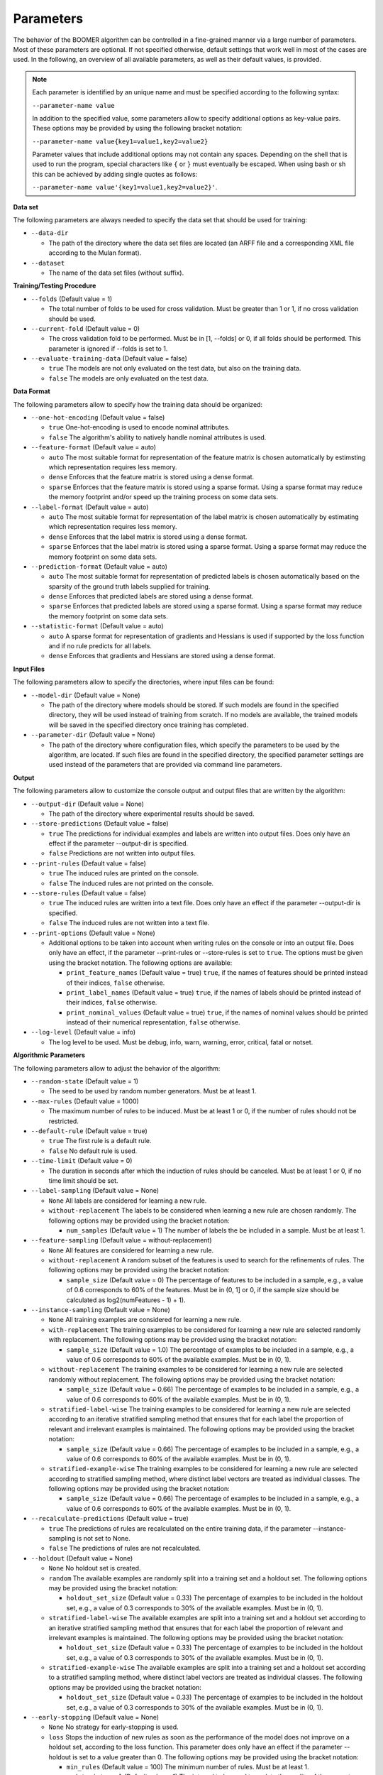Parameters
----------

The behavior of the BOOMER algorithm can be controlled in a fine-grained manner via a large number of parameters. Most of these parameters are optional. If not specified otherwise, default settings that work well in most of the cases are used. In the following, an overview of all available parameters, as well as their default values, is provided.

.. note::
    Each parameter is identified by an unique name and must be specified according to the following syntax:

    ``--parameter-name value``

    In addition to the specified value, some parameters allow to specify additional options as key-value pairs. These options may be provided by using the following bracket notation:

    ``--parameter-name value{key1=value1,key2=value2}``

    Parameter values that include additional options may not contain any spaces. Depending on the shell that is used to run the program, special characters like ``{`` or ``}`` must eventually be escaped. When using bash or sh this can be achieved by adding single quotes as follows:

    ``--parameter-name value'{key1=value1,key2=value2}'``.

**Data set**

The following parameters are always needed to specify the data set that should be used for training:

* ``--data-dir``

  * The path of the directory where the data set files are located (an ARFF file and a corresponding XML file according to the Mulan format).

* ``--dataset``

  * The name of the data set files (without suffix).

**Training/Testing Procedure**

* ``--folds`` (Default value = 1)

  * The total number of folds to be used for cross validation. Must be greater than 1 or 1, if no cross validation should be used.

* ``--current-fold`` (Default value = 0)

  * The cross validation fold to be performed. Must be in [1, --folds] or 0, if all folds should be performed. This parameter is ignored if --folds is set to 1.

* ``--evaluate-training-data`` (Default value = false)

  * ``true`` The models are not only evaluated on the test data, but also on the training data.
  * ``false`` The models are only evaluated on the test data.

**Data Format**

The following parameters allow to specify how the training data should be organized:

* ``--one-hot-encoding`` (Default value = false)

  * ``true`` One-hot-encoding is used to encode nominal attributes.
  * ``false`` The algorithm's ability to natively handle nominal attributes is used.

* ``--feature-format`` (Default value = auto)

  * ``auto`` The most suitable format for representation of the feature matrix is chosen automatically by estimsting which representation requires less memory.
  * ``dense`` Enforces that the feature matrix is stored using a dense format. 
  * ``sparse`` Enforces that the feature matrix is stored using a sparse format. Using a sparse format may reduce the memory footprint and/or speed up the training process on some data sets.

* ``--label-format`` (Default value = auto)

  * ``auto`` The most suitable format for representation of the label matrix is chosen automatically by estimating which representation requires less memory.
  * ``dense`` Enforces that the label matrix is stored using a dense format.
  * ``sparse`` Enforces that the label matrix is stored using a sparse format. Using a sparse format may reduce the memory footprint on some data sets.

* ``--prediction-format`` (Default value = auto)

  * ``auto`` The most suitable format for representation of predicted labels is chosen automatically based on the sparsity of the ground truth labels supplied for training.
  * ``dense`` Enforces that predicted labels are stored using a dense format.
  * ``sparse`` Enforces that predicted labels are stored using a sparse format. Using a sparse format may reduce the memory footprint on some data sets.

* ``--statistic-format`` (Default value = auto)

  * ``auto`` A sparse format for representation of gradients and Hessians is used if supported by the loss function and if no rule predicts for all labels.
  * ``dense`` Enforces that gradients and Hessians are stored using a dense format.

**Input Files**

The following parameters allow to specify the directories, where input files can be found:

* ``--model-dir`` (Default value = None)

  * The path of the directory where models should be stored. If such models are found in the specified directory, they will be used instead of training from scratch. If no models are available, the trained models will be saved in the specified directory once training has completed.

* ``--parameter-dir`` (Default value = None)

  * The path of the directory where configuration files, which specify the parameters to be used by the algorithm, are located. If such files are found in the specified directory, the specified parameter settings are used instead of the parameters that are provided via command line parameters.

**Output**

The following parameters allow to customize the console output and output files that are written by the algorithm:

* ``--output-dir`` (Default value = None)

  * The path of the directory where experimental results should be saved.

* ``--store-predictions`` (Default value = false)

  * ``true`` The predictions for individual examples and labels are written into output files. Does only have an effect if the parameter --output-dir is specified.
  * ``false`` Predictions are not written into output files.

* ``--print-rules`` (Default value = false)

  * ``true`` The induced rules are printed on the console.
  * ``false`` The induced rules are not printed on the console.

* ``--store-rules`` (Default value = false)

  * ``true`` The induced rules are written into a text file. Does only have an effect if the parameter --output-dir is specified.
  * ``false`` The induced rules are not written into a text file.

* ``--print-options`` (Default value = None)

  * Additional options to be taken into account when writing rules on the console or into an output file. Does only have an effect, if the parameter --print-rules or --store-rules is set to ``true``. The options must be given using the bracket notation. The following options are available:
  
    * ``print_feature_names`` (Default value = true) ``true``, if the names of features should be printed instead of their indices, ``false`` otherwise.
    * ``print_label_names`` (Default value = true) ``true``, if the names of labels should be printed instead of their indices, ``false`` otherwise.
    * ``print_nominal_values`` (Default value = true) ``true``, if the names of nominal values should be printed instead of their numerical representation, ``false`` otherwise.

* ``--log-level`` (Default value = info)

  * The log level to be used. Must be debug, info, warn, warning, error, critical, fatal or notset.


**Algorithmic Parameters**

The following parameters allow to adjust the behavior of the algorithm:

* ``--random-state`` (Default value = 1)

  * The seed to be used by random number generators. Must be at least 1.

* ``--max-rules`` (Default value = 1000)

  * The maximum number of rules to be induced. Must be at least 1 or 0, if the number of rules should not be restricted.

* ``--default-rule`` (Default value = true)

  * ``true`` The first rule is a default rule.
  * ``false`` No default rule is used.

* ``--time-limit`` (Default value = 0)

  * The duration in seconds after which the induction of rules should be canceled. Must be at least 1 or 0, if no time limit should be set.

* ``--label-sampling`` (Default value = None)

  * ``None`` All labels are considered for learning a new rule.
  * ``without-replacement`` The labels to be considered when learning a new rule are chosen randomly. The following options may be provided using the bracket notation:
  
    * ``num_samples`` (Default value = 1) The number of labels the be included in a sample. Must be at least 1.

* ``--feature-sampling`` (Default value = without-replacement)

  * ``None`` All features are considered for learning a new rule.
  * ``without-replacement`` A random subset of the features is used to search for the refinements of rules. The following options may be provided using the bracket notation:

    * ``sample_size`` (Default value = 0) The percentage of features to be included in a sample, e.g., a value of 0.6 corresponds to 60% of the features. Must be in (0, 1] or 0, if the sample size should be calculated as log2(numFeatures - 1) + 1).

* ``--instance-sampling`` (Default value = None)

  * ``None`` All training examples are considered for learning a new rule.
  * ``with-replacement`` The training examples to be considered for learning a new rule are selected randomly with replacement. The following options may be provided using the bracket notation:
  
    * ``sample_size`` (Default value = 1.0) The percentage of examples to be included in a sample, e.g., a value of 0.6 corresponds to 60% of the available examples. Must be in (0, 1).

  * ``without-replacement`` The training examples to be considered for learning a new rule are selected randomly without replacement. The following options may be provided using the bracket notation:
  
    * ``sample_size`` (Default value = 0.66) The percentage of examples to be included in a sample, e.g., a value of 0.6 corresponds to 60% of the available examples. Must be in (0, 1).

  * ``stratified-label-wise`` The training examples to be considered for learning a new rule are selected according to an iterative stratified sampling method that ensures that for each label the proportion of relevant and irrelevant examples is maintained. The following options may be provided using the bracket notation:
  
    * ``sample_size`` (Default value = 0.66) The percentage of examples to be included in a sample, e.g., a value of 0.6 corresponds to 60% of the available examples. Must be in (0, 1).

  * ``stratified-example-wise`` The training examples to be considered for learning a new rule are selected according to stratified sampling method, where distinct label vectors are treated as individual classes. The following options may be provided using the bracket notation:
  
    * ``sample_size`` (Default value = 0.66) The percentage of examples to be included in a sample, e.g., a value of 0.6 corresponds to 60% of the available examples. Must be in (0, 1).

* ``--recalculate-predictions`` (Default value = true)

  * ``true`` The predictions of rules are recalculated on the entire training data, if the parameter --instance-sampling is not set to None.
  * ``false`` The predictions of rules are not recalculated.

* ``--holdout`` (Default value = None)

  * ``None`` No holdout set is created.
  * ``random`` The available examples are randomly split into a training set and a holdout set. The following options may be provided using the bracket notation:
  
    * ``holdout_set_size`` (Default value = 0.33) The percentage of examples to be included in the holdout set, e.g., a value of 0.3 corresponds to 30% of the available examples. Must be in (0, 1).

  * ``stratified-label-wise`` The available examples are split into a training set and a holdout set according to an iterative stratified sampling method that ensures that for each label the proportion of relevant and irrelevant examples is maintained. The following options may be provided using the bracket notation:
  
    * ``holdout_set_size`` (Default value = 0.33) The percentage of examples to be included in the holdout set, e.g., a value of 0.3 corresponds to 30% of the available examples. Must be in (0, 1).

  * ``stratified-example-wise`` The available examples are split into a training set and a holdout set according to a stratified sampling method, where distinct label vectors are treated as individual classes. The following options may be provided using the bracket notation:
  
    * ``holdout_set_size`` (Default value = 0.33) The percentage of examples to be included in the holdout set, e.g., a value of 0.3 corresponds to 30% of the available examples. Must be in (0, 1).

* ``--early-stopping`` (Default value = None)

  * ``None`` No strategy for early-stopping is used.
  * ``loss`` Stops the induction of new rules as soon as the performance of the model does not improve on a holdout set, according to the loss function. This parameter does only have an effect if the parameter --holdout is set to a value greater than 0. The following options may be provided using the bracket notation:

    * ``min_rules`` (Default value = 100) The minimum number of rules. Must be at least 1.
    * ``update_interval`` (Default value = 1) The interval to be used to update the quality of the current model, e.g., a value of 5 means that the model quality is assessed every 5 rules. Must be at least 1.
    * ``stop_interval`` (Default value = 1) The interval to be used to decide whether the induction of rules should be stopped, e.g., a value of 10 means that the rule induction might be stopped after 10, 20, ... rules. Must be a multiple of update_interval.
    * ``num_past`` (Default value = 50) The number of quality scores of past iterations to be stored in a buffer. Must be at least 1.
    * ``num_recent`` (Default value = 50) The number of quality scores of the most recent iterations to be stored in a buffer. Must be at least 1.
    * ``aggregation`` (Default value = min) The name of the aggregation function that should be used to aggregate the scores in both buffers. Must be min, max or avg.
    * ``min_improvement`` (Default value = 0.005) The minimum improvement in percent that must be reached when comparing the aggregated scores in both buffers for the rule induction to be continued. Must be in [0, 1].
    * ``force_stop`` (Default value = ``true``) ``true``, if the induction of rules should be forced to be stopped, if the stopping criterion is met, ``false``, if the time of stopping should only be stored.

* ``--feature-binning`` (Default value = None)

  * ``None`` No feature binning is used.
  * ``equal-width`` Examples are assigned to bins, based on their feature values, according to the equal-width binning method. The following options may be provided using the bracket notation:
  
    * ``bin_ratio`` (Default value = 0.33) A percentage that specifies how many bins should be used, e.g., a value of 0.3 means that the number of bins should be set to 30% of the number of distinct values for a feature.
    * ``min_bins`` (Default value = 2) The minimum number of bins to be used. Must be at least 2.
    * ``max_bins`` (Default value = 0) The maximum number of bins to be used. Must be at least min_bins or 0, if the number of bins should not be restricted.

  * ``equal-frequency``. Examples are assigned to bins, based on their feature values, according to the equal-frequency binning method. The following options may be provided using the bracket notation:
  
    * ``bin_ratio`` (Default value = 0.33) A percentage that specifies how many bins should be used, e.g., a value of 0.3 means that the number of bins should be set to 30% of the number of distinct values for a feature.
    * ``min_bins`` (Default value = 2) The minimum number of bins to be used. Must be at least 2.
    * ``max_bins`` (Default value = 0) The maximum number of bins to be used. Must be at least min_bins or 0, if the number of bins should not be restricted.

* ``--label-binning`` (Default Value = auto)

  * ``None`` No label binning is used.
  * ``auto`` The most suitable strategy for label-binning is chosen automatically based on the loss function and the type of rule heads.
  * ``equal-width`` The labels for which a rule may predict are assigned to bins according to the equal-width binning method. The following options may be provided using the bracket notation:

    * ``bin_ratio`` (Default value = 0.04) A percentage that specifies how many bins should be used, e.g., a value of 0.04 means that number of bins should be set to 4% of the number of labels.
    * ``min_bins`` (Default value = 1) The minimum number of bins to be used. Must be at least 1.
    * ``max_bins`` (Default value = 0) The maximum number of bins to be used or 0, if the number of bins should not be restricted.

* ``--pruning`` (Default value = None)

  * ``None`` No pruning is used.
  * ``irep``. Subsequent conditions of rules may be pruned on a holdout set, similar to the IREP algorithm. Does only have an effect if the parameter --instance-sampling is not set to None.

* ``--min-coverage`` (Default value = 1)

  * The minimum number of training examples that must be covered by a rule. Must be at least 1.

* ``--max-conditions`` (Default value = 0)

  * The maximum number of conditions to be included in a rule's body. Must be at least 1 or 0, if the number of conditions should not be restricted.

* ``--max-head-refinements`` (Default value = 1)

  * The maximum number of times the head of a rule may be refined. Must be at least 1 or 0, if the number of refinements should not be restricted.

* ``--head-type`` (Default value = auto)

  * ``auto`` The most suitable type of rule heads is chosen automatically based on the loss function.
  * ``single-label`` If all rules should predict for a single label.
  * ``complete`` If all rules should predict for all labels simultaneously, potentially capturing dependencies between the labels.

* ``--shrinkage`` (Default value = 0.3)

  * The shrinkage parameter, a.k.a. the learning rate, to be used. Must be in (0, 1].

* ``--loss`` (Default value = logistic-label-wise)

  * ``logistic-label-wise`` A variant of the logistic loss function that is applied to each label individually.
  * ``logistic-example-wise`` A variant of the logistic loss function that takes all labels into account at the same time.
  * ``squared-error-label-wise`` A variant of the Squared error loss that is applied to each label individually.
  * ``hinge-label-wise`` A variant of the Hinge loss that is applied to each label individually.

* ``--predictor`` (Default value = auto)

  * ``auto`` The most suitable strategy for making predictions is chosen automatically, depending on the loss function.
  * ``label-wise`` The prediction for an example is determined for each label independently.
  * ``example-wise`` The label vector that is predicted for an example is chosen from the set of label vectors encountered in the training data.

* ``--l2-regularization-weight`` (Default value = 1.0)

  * The weight of the L2 regularization. Must be at least 0. If 0 is used, the L2 regularization is turned off entirely. Increasing the value causes the model to become more conservative.

**Multithreading**

The following parameters allow to enable multi-threading for different aspects of the algorithm:

* ``--parallel-rule-refinement`` (Default value = auto)

  * ``auto`` The number of threads to be used to search for potential refinements of rules in parallel is chosen automatically, depending on the loss function.
  * ``false`` No multi-threading is used to search for potential refinements of rules.
  * ``true`` Multi-threading is used to search for potential refinements of rules in parallel. The following options may be provided using the bracket notation:

    * ``num_threads`` (Default value = 0) The number of threads to be used. Must be at least 1 or 0, if the number of cores available on the machine should be used.

* ``--parallel-statistic-update`` (Default value = auto)

  * ``auto`` The number of threads to be used to calculate the gradients and Hessians for different examples in parallel is chosen automatically, depending on the loss function.
  * ``false`` No multi-threading is used to calculate the gradients and Hessians of different examples.
  * ``true`` Multi-threading is used to calculate the gradients and Hessians of different examples in parallel. The following options may be provided using the bracket notation:

    * ``num_threads`` (Default value = 0) The number of threads to be used. Must be at least 1 or 0, if the number of cores available on the machine should be used.

* ``--parallel-prediction`` (Default value = true)

  * ``false`` No multi-threading is used to obtain predictions for different examples.
  * ``true`` Multi-threading is used to obtain predictions for different examples in parallel. The following options may be provided using the bracket notation:

    * ``num_threads`` (Default value = 0) The number of threads to be used. Must be at least 1 or 0, if the number of cores available on the machine should be used.
